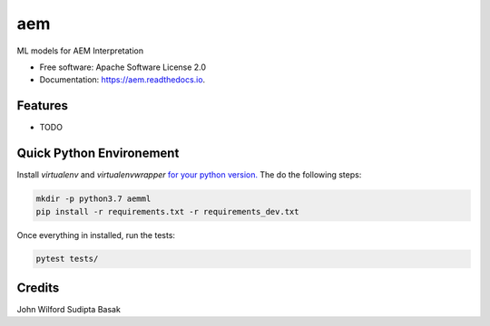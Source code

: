 ===
aem
===


.. image:: https://img.shields.io/pypi/v/aem.svg
        :target: https://pypi.python.org/pypi/aem

.. image:: https://img.shields.io/travis/basaks/aem.svg
        :target: https://travis-ci.com/basaks/aem

.. image:: https://readthedocs.org/projects/aem/badge/?version=latest
        :target: https://aem.readthedocs.io/en/latest/?version=latest
        :alt: Documentation Status




ML models for AEM Interpretation


* Free software: Apache Software License 2.0
* Documentation: https://aem.readthedocs.io.


Features
--------

* TODO


Quick Python Environement
------------------

Install `virtualenv` and `virtualenvwrapper` `for your python version. <https://gist.github.com/basaks/b33ea9106c7d1d72ac3a79fdcea430eb>`_
The do the following steps:

.. code-block:: python

   mkdir -p python3.7 aemml
   pip install -r requirements.txt -r requirements_dev.txt

Once everything in installed, run the tests:

.. code-block:: python

   pytest tests/


Credits
-------
John Wilford
Sudipta Basak

